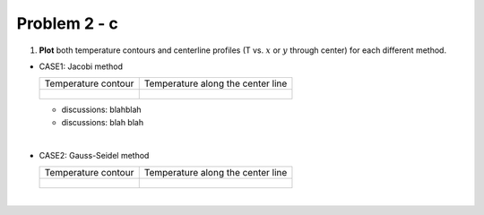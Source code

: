 Problem 2 - c
=============

(1) **Plot** both temperature contours and centerline profiles (T vs. :math:`x` or :math:`y` through center) for each different method.


- CASE1: Jacobi method


  +-------------------------------------------------------+---------------------------------------------------+
  |  Temperature contour                                  |  Temperature along the center line                |
  +-------------------------------------------------------+---------------------------------------------------+
  |                                                       |                                                   |
  |  .. figure:: ./images/prob2_NumericalJacobi.png       |  .. figure:: ./images/solutions_Jacobi.png        |
  |     :scale: 70%                                       |     :scale: 60%                                   |
  |                                                       |                                                   |
  +-------------------------------------------------------+---------------------------------------------------+

  - discussions: blahblah
  - discussions: blah blah

  
|

- CASE2: Gauss-Seidel method


  +-------------------------------------------------------+---------------------------------------------------+
  |  Temperature contour                                  |  Temperature along the center line                |
  +-------------------------------------------------------+---------------------------------------------------+
  |                                                       |                                                   |
  |  .. figure:: ./images/prob2_NumericalGS.png           |  .. figure:: ./images/solutions_GS.png            |
  |     :scale: 70%                                       |     :scale: 60%                                   |
  |                                                       |                                                   |
  +-------------------------------------------------------+---------------------------------------------------+


|
